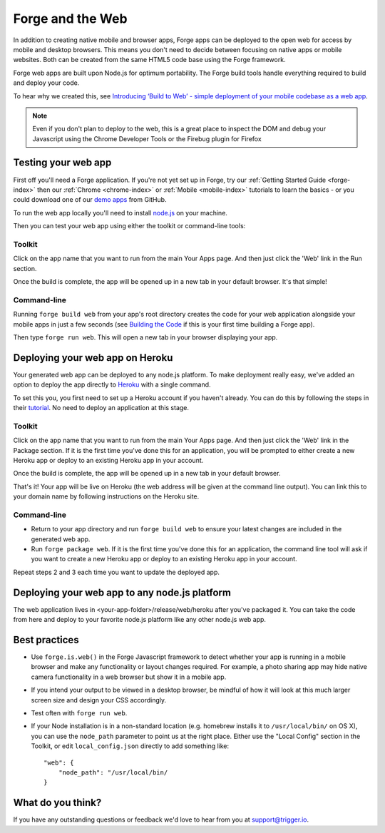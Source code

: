 .. _web-index:

Forge and the Web
=================================================

In addition to creating native mobile and browser apps, Forge apps can be deployed to the open web
for access by mobile and desktop browsers. This means you don't need to decide between focusing on
native apps or mobile websites. Both can be created from the same HTML5 code base using the Forge
framework.

Forge web apps are built upon Node.js for optimum portability. The Forge build tools handle everything
required to build and deploy your code.

To hear why we created this, see `Introducing ‘Build to Web’ - simple deployment of your mobile codebase as a web app <http://trigger.io/cross-platform-application-development-blog/2012/03/12/introducing-%E2%80%98build-to-web%E2%80%99-simple-deployment-of-your-mobile-codebase-as-a-web-app/>`_.


.. note:: Even if you don't plan to deploy to the web, this is a great place to inspect the DOM and debug your
   Javascript using the Chrome Developer Tools or the Firebug plugin for Firefox

Testing your web app
--------------------

First off you'll need a Forge application. If you're not yet set up in Forge, try our
:ref:`Getting Started Guide <forge-index>` then our :ref:`Chrome <chrome-index>` or
:ref:`Mobile <mobile-index>` tutorials to learn the basics - or you could download one of our
`demo apps <http://docs.trigger.io/en/v1.2/android/getting-started.html#building-the-code>`_
from GitHub.

To run the web app locally you'll need to install `node.js <http://www.nodejs.org>`_ on your machine.

Then you can test your web app using either the toolkit or command-line tools:

Toolkit
~~~~~~~~~~~~~

Click on the app name that you want to run from the main Your Apps page. And then just click the 'Web' link in the Run section.

.. image:: /_static/images/toolkit-run.png

Once the build is complete, the app will be opened up in a new tab in your default browser. It's that simple!

Command-line
~~~~~~~~~~~~~

Running ``forge build web`` from your app's root directory creates the code for your web application alongside
your mobile apps in just a few seconds (see
`Building the Code <http://docs.trigger.io/en/v1.2/android/getting-started.html#building-the-code>`_
if this is your first time building a Forge app).

Then type ``forge run web``. This will open a new tab in your browser displaying your app.

Deploying your web app on Heroku
--------------------------------
Your generated web app can be deployed to any node.js platform. To make deployment really easy, we've
added an option to deploy the app directly to `Heroku <http://www.heroku.com>`_ with a single command.

To set this you, you first need to set up a Heroku account if you haven't already. You can do this by following the steps in their `tutorial <http://devcenter.heroku.com/articles/quickstart>`_. No need to deploy an application at this stage.

Toolkit
~~~~~~~~~~~~~

Click on the app name that you want to run from the main Your Apps page. And then just click the 'Web' link in the Package section. If it is the first time you've done this for an application, you will be prompted to either create a new Heroku app or deploy to an existing Heroku app in your account.

.. image:: /_static/images/toolkit-heroku.png

Once the build is complete, the app will be opened up in a new tab in your default browser.

That's it! Your app will be live on Heroku (the web address will be given at the command line output).
You can link this to your domain name by following instructions on the Heroku site.

Command-line
~~~~~~~~~~~~~

* Return to your app directory and run ``forge build web`` to ensure your latest changes are included in the
  generated web app.
* Run ``forge package web``. If it is the first time you've done this for an application, the command line tool
  will ask if you want to create a new Heroku app or deploy to an existing Heroku app in your account.

Repeat steps 2 and 3 each time you want to update the deployed app.

Deploying your web app to any node.js platform
----------------------------------------------
The web application lives in <your-app-folder>/release/web/heroku after you've packaged it. You can take
the code from here and deploy to your favorite node.js platform like any other node.js web app.

.. _web-best_practices:

Best practices
--------------
* Use ``forge.is.web()`` in the Forge Javascript framework to detect whether your app is running in a
  mobile browser and make any functionality or layout changes required. For example, a photo sharing app may
  hide native camera functionality in a web browser but show it in a mobile app.

* If you intend your output to be viewed in a desktop browser, be mindful of how it will look at this much
  larger screen size and design your CSS accordingly.

* Test often with ``forge run web``.

* If your Node installation is in a non-standard location (e.g. homebrew installs it to ``/usr/local/bin/`` on OS X), you can use the ``node_path`` parameter to point us at the right place. Either use the "Local Config" section in the Toolkit, or edit ``local_config.json`` directly to add something like::

    "web": {
        "node_path": "/usr/local/bin/
    }

What do you think?
------------------
If you have any outstanding questions or feedback we'd love to hear from you at support@trigger.io.
